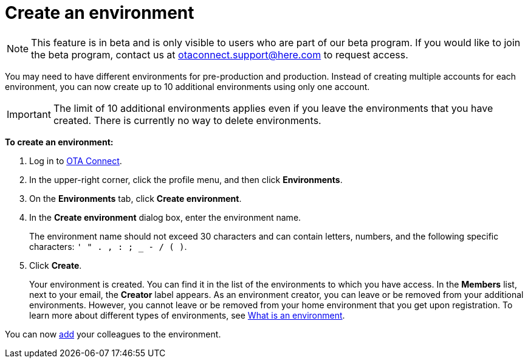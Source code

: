 = Create an environment

[NOTE]
====
This feature is in beta and is only visible to users who are part of our beta program. If you would like to join the beta program, contact us at link:mailto:otaconnect.support@here.com[otaconnect.support@here.com] to request access.
====

You may need to have different environments for pre-production and production. Instead of creating multiple accounts for each environment, you can now create up to 10 additional environments using only one account.

IMPORTANT: The limit of 10 additional environments applies even if you leave the environments that you have created. There is currently no way to delete environments.

*To create an environment:*

1. Log in to https://connect.ota.here.com[OTA Connect, window="_blank"].
2. In the upper-right corner, click the profile menu, and then click *Environments*.
3. On the *Environments* tab, click *Create environment*.
4. In the *Create environment* dialog box, enter the environment name.
+
The environment name should not exceed 30 characters and can contain letters, numbers, and the following specific characters: `' " . , : ; _ - / ( )`.

5. Click *Create*.
+
Your environment is created. You can find it in the list of the environments to which you have access. In the *Members* list, next to your email, the *Creator* label appears. As an environment creator, you can leave or be removed from your additional environments. However, you cannot leave or be removed from your home environment that you get upon registration. To learn more about different types of environments, see xref:environments-intro.adoc[What is an environment].

You can now xref:manage-members.adoc[add] your colleagues to the environment.
